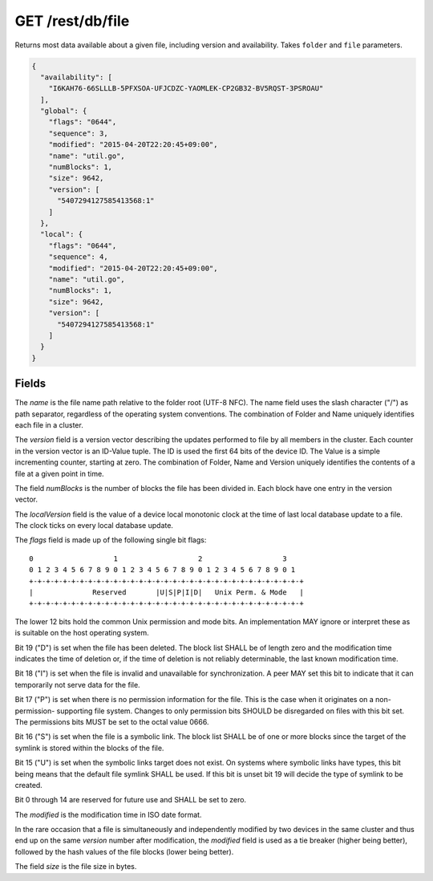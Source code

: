 GET /rest/db/file
=================

Returns most data available about a given file, including version and
availability. Takes ``folder`` and ``file`` parameters.

.. code-block:: json

    {
      "availability": [
        "I6KAH76-66SLLLB-5PFXSOA-UFJCDZC-YAOMLEK-CP2GB32-BV5RQST-3PSROAU"
      ],
      "global": {
        "flags": "0644",
        "sequence": 3,
        "modified": "2015-04-20T22:20:45+09:00",
        "name": "util.go",
        "numBlocks": 1,
        "size": 9642,
        "version": [
          "5407294127585413568:1"
        ]
      },
      "local": {
        "flags": "0644",
        "sequence": 4,
        "modified": "2015-04-20T22:20:45+09:00",
        "name": "util.go",
        "numBlocks": 1,
        "size": 9642,
        "version": [
          "5407294127585413568:1"
        ]
      }
    }

Fields
------


The *name* is the file name path relative to the folder root (UTF-8 NFC). The name field uses the slash character ("/") as path separator, regardless of the operating system conventions. The combination of Folder and Name uniquely identifies each file in a cluster.

The *version* field is a version vector describing the updates performed to file by all members in the cluster. Each counter in the version vector is an ID-Value tuple. The ID is used the first 64 bits of the device ID. The Value is a simple incrementing counter, starting at zero. The combination of Folder, Name and Version uniquely identifies the contents of a file at a given point in time.

The field *numBlocks* is the number of blocks the file has been divided in. Each block have one entry in the version vector. 

The *localVersion* field is the value of a device local monotonic clock at the time of last local database update to a file. The clock ticks on every local database update.

The *flags* field is made up of the following single bit flags::

    0                   1                   2                   3
    0 1 2 3 4 5 6 7 8 9 0 1 2 3 4 5 6 7 8 9 0 1 2 3 4 5 6 7 8 9 0 1
    +-+-+-+-+-+-+-+-+-+-+-+-+-+-+-+-+-+-+-+-+-+-+-+-+-+-+-+-+-+-+-+-+
    |              Reserved       |U|S|P|I|D|   Unix Perm. & Mode   |
    +-+-+-+-+-+-+-+-+-+-+-+-+-+-+-+-+-+-+-+-+-+-+-+-+-+-+-+-+-+-+-+-+ 

The lower 12 bits hold the common Unix permission and mode bits. An implementation MAY ignore or interpret these as is suitable on the host operating system.

Bit 19 ("D") is set when the file has been deleted. The block list SHALL be of length zero and the modification time indicates the time of deletion or, if the time of deletion is not reliably determinable, the last known modification time.

Bit 18 ("I") is set when the file is invalid and unavailable for synchronization. A peer MAY set this bit to indicate that it can temporarily not serve data for the file.

Bit 17 ("P") is set when there is no permission information for the file. This is the case when it originates on a non-permission- supporting file system. Changes to only permission bits SHOULD be disregarded on files with this bit set. The permissions bits MUST be set to the octal value 0666.

Bit 16 ("S") is set when the file is a symbolic link. The block list SHALL be of one or more blocks since the target of the symlink is stored within the blocks of the file.

Bit 15 ("U") is set when the symbolic links target does not exist. On systems where symbolic links have types, this bit being means that the default file symlink SHALL be used. If this bit is unset bit 19 will decide the type of symlink to be created.

Bit 0 through 14 are reserved for future use and SHALL be set to zero.

The *modified* is the modification time in ISO date format.

In the rare occasion that a file is simultaneously and independently modified by two devices in the same cluster and thus end up on the same *version* number after modification, the *modified* field is used as a tie breaker (higher being better), followed by the hash values of the file blocks (lower being better).

The field *size* is the file size in bytes. 

